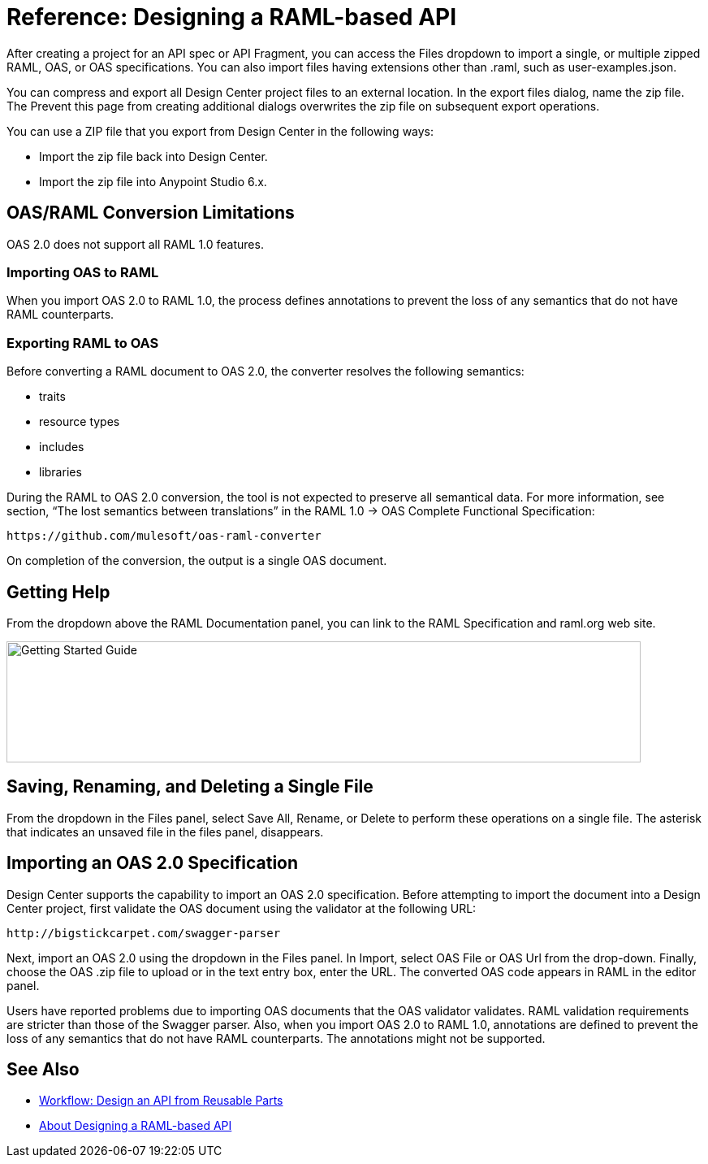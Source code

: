 = Reference: Designing a RAML-based API

// tech review by Christian, week of mid-April 2017 (kris 4/18/2017)

After creating a project for an API spec or API Fragment, you can access the Files dropdown to import a single, or multiple zipped RAML, OAS, or OAS specifications. You can also import files having extensions other than .raml, such as user-examples.json.

You can compress and export all Design Center project files to an external location. In the export files dialog, name the zip file. The Prevent this page from creating additional dialogs overwrites the zip file on subsequent export operations.

You can use a ZIP file that you export from Design Center in the following ways:

* Import the zip file back into Design Center.

* Import the zip file into Anypoint Studio 6.x.

== OAS/RAML Conversion Limitations

OAS 2.0 does not support all RAML 1.0 features.

=== Importing OAS to RAML

When you import OAS 2.0 to RAML 1.0, the process defines annotations to prevent the loss of any semantics that do not have RAML counterparts.

=== Exporting RAML to OAS

Before converting a RAML document to OAS 2.0, the converter resolves the following semantics:

* traits

* resource types

* includes

* libraries

During the RAML to OAS 2.0 conversion, the tool is not expected to preserve all semantical data. For more information, see section, “The lost semantics between translations” in the RAML 1.0 → OAS Complete Functional Specification:

`+https://github.com/mulesoft/oas-raml-converter+`

On completion of the conversion, the output is a single OAS document.

== Getting Help

From the dropdown above the RAML Documentation panel, you can link to the RAML Specification and raml.org web site.

image::designer-help.png[Getting Started Guide, RAML Specification, raml.org Website,height=149,width=781]

== Saving, Renaming, and Deleting a Single File

From the dropdown in the Files panel, select Save All, Rename, or Delete to perform these operations on a single file. The asterisk that indicates an unsaved file in the files panel, disappears. 

// The error indicator in RAML editor about the unsaved file also disappears.

== Importing an OAS 2.0 Specification

Design Center supports the capability to import an OAS 2.0 specification. Before attempting to import the document into a Design Center project, first validate the OAS document using the validator at the following URL:

`+http://bigstickcarpet.com/swagger-parser+`

Next, import an OAS 2.0 using the dropdown in the Files panel. In Import, select OAS File or OAS Url from the drop-down. Finally, choose the OAS .zip file to upload or in the text entry box, enter the URL. The converted OAS code appears in RAML in the editor panel.

Users have reported problems due to importing OAS documents that the OAS validator validates. RAML validation requirements are stricter than those of the Swagger parser. Also, when you import OAS 2.0 to RAML 1.0, annotations are defined to prevent the loss of any semantics that do not have RAML counterparts. The annotations might not be supported.

== See Also

* link:/design-center/v/1.0/workflow-design-api-reusable[Workflow: Design an API from Reusable Parts]
* link:/design-center/v/1.0/designing-api-about[About Designing a RAML-based API]





